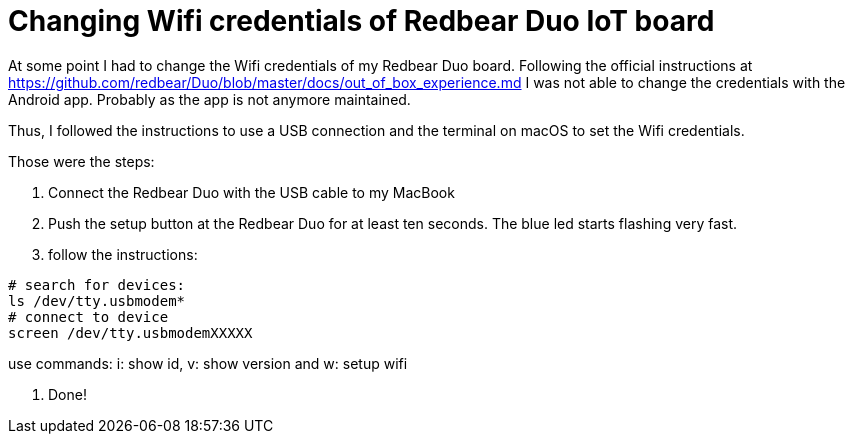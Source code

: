 = Changing Wifi credentials of Redbear Duo IoT board
// See https://hubpress.gitbooks.io/hubpress-knowledgebase/content/ for information about the parameters.
// :hp-image: /covers/cover.png
// :published_at: 2019-01-31
// :hp-tags: HubPress, Blog, Open_Source,
// :hp-alt-title: My English Title

At some point I had to change the Wifi credentials of my Redbear Duo board. Following the official instructions at https://github.com/redbear/Duo/blob/master/docs/out_of_box_experience.md I was not able to change the credentials with the Android app. Probably as the app is not anymore maintained.

Thus, I followed the instructions to use a USB connection and the terminal on macOS to set the Wifi credentials.

Those were the steps:

1. Connect the Redbear Duo with the USB cable to my MacBook

2. Push the setup button at the Redbear Duo for at least ten seconds. The blue led starts flashing very fast.

3. follow the instructions:

```
# search for devices:
ls /dev/tty.usbmodem*
# connect to device
screen /dev/tty.usbmodemXXXXX
```
use commands: i: show id, v: show version and w: setup wifi

4. Done!
